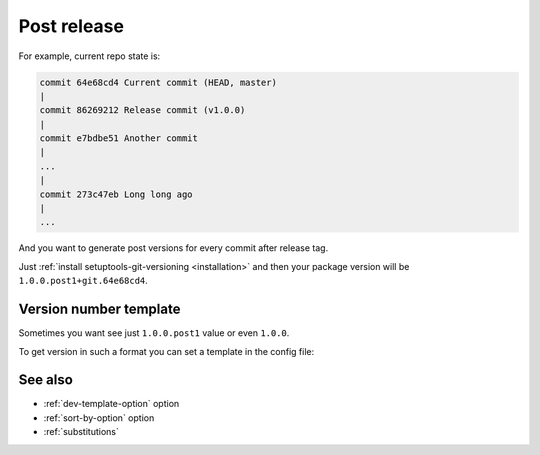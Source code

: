 .. _post-release:

Post release
^^^^^^^^^^^^

For example, current repo state is:

.. code:: bash

    commit 64e68cd4 Current commit (HEAD, master)
    |
    commit 86269212 Release commit (v1.0.0)
    |
    commit e7bdbe51 Another commit
    |
    ...
    |
    commit 273c47eb Long long ago
    |
    ...

And you want to generate post versions for every commit after release tag.

Just :ref:`install setuptools-git-versioning <installation>`
and then your package version will be ``1.0.0.post1+git.64e68cd4``.

Version number template
""""""""""""""""""""""""

Sometimes you want see just ``1.0.0.post1`` value or even ``1.0.0``.

To get version in such a format you can set a template in the config file:

.. tabs::

    .. code-tab:: python ``setup.py``

        import setuptools

        setuptools.setup(
            ...,
            setup_requires=["setuptools-git-versioning>=2.0,<3"],
            setuptools_git_versioning={
                "enabled": True,
                "dev_template": "{tag}.post{ccount}",  # <---
            },
        )

    .. code-tab:: toml ``pyproject.toml``

        [build-system]
        requires = [ "setuptools>=41", "wheel", "setuptools-git-versioning>=2.0,<3", ]
        build-backend = "setuptools.build_meta"

        [tool.setuptools-git-versioning]
        enabled = true
        dev_template = "{tag}.post{ccount}"  # <---

See also
""""""""
- :ref:`dev-template-option` option
- :ref:`sort-by-option` option
- :ref:`substitutions`
